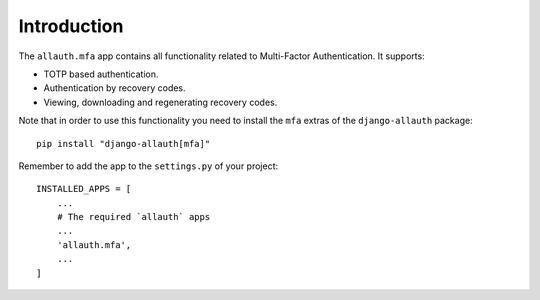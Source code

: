 Introduction
============

The ``allauth.mfa`` app contains all functionality related to Multi-Factor
Authentication. It supports:

- TOTP based authentication.

- Authentication by recovery codes.

- Viewing, downloading and regenerating recovery codes.

Note that in order to use this functionality you need to install the ``mfa`` extras of the ``django-allauth`` package::

  pip install "django-allauth[mfa]"

Remember to add the app to
the ``settings.py`` of your project::

    INSTALLED_APPS = [
        ...
        # The required `allauth` apps
        ...
        'allauth.mfa',
        ...
    ]
